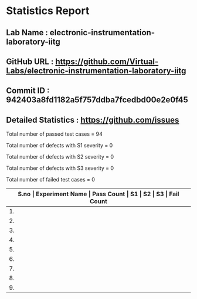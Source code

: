 * Statistics Report
** Lab Name : electronic-instrumentation-laboratory-iitg
** GitHub URL : https://github.com/Virtual-Labs/electronic-instrumentation-laboratory-iitg
** Commit ID : 942403a8fd1182a5f757ddba7fcedbd00e2e0f45
** Detailed Statistics : https://github.com/issues

Total number of passed test cases = 94

Total number of defects with S1 severity = 0

Total number of defects with S2 severity = 0

Total number of defects with S3 severity = 0

Total number of failed test cases = 0

|-------------------------------------------------------------------------------------------------------|
| *S.no  |  Experiment Name                 |  Pass Count  |  S1     |  S2     |  S3     |  Fail Count* |
|-------------------------------------------------------------------------------------------------------|
| 1.     |  Signal Conditioning Circuit for RTD (Resistance Temperature Detector)  |  11          |  0      |  0      |  0      |  0           |
|-------------------------------------------------------------------------------------------------------|
| 2.     |  Determination of Dynamic Performance Characteristics of Higher Order System  |  11          |  0      |  0      |  0      |  0           |
|-------------------------------------------------------------------------------------------------------|
| 3.     |  Grounding Practices             |  5           |  0      |  0      |  0      |  0           |
|-------------------------------------------------------------------------------------------------------|
| 4.     |  Determination of Dynamic Performance Characteristics of Second Order System  |  11          |  0      |  0      |  0      |  0           |
|-------------------------------------------------------------------------------------------------------|
| 5.     |  Magnetic Field Coupling         |  11          |  0      |  0      |  0      |  0           |
|-------------------------------------------------------------------------------------------------------|
| 6.     |  Analog to Digital and Digital to Analog Conversion  |  11          |  0      |  0      |  0      |  0           |
|-------------------------------------------------------------------------------------------------------|
| 7.     |  Determination of Dynamic Performance Characteristics of First Order System  |  11          |  0      |  0      |  0      |  0           |
|-------------------------------------------------------------------------------------------------------|
| 8.     |  Understanding The Basic Functions Of An Oscilloscope  |  11          |  0      |  0      |  0      |  0           |
|-------------------------------------------------------------------------------------------------------|
| 9.     |  Electric Field Coupling         |  12          |  0      |  0      |  0      |  0           |
|-------------------------------------------------------------------------------------------------------|
